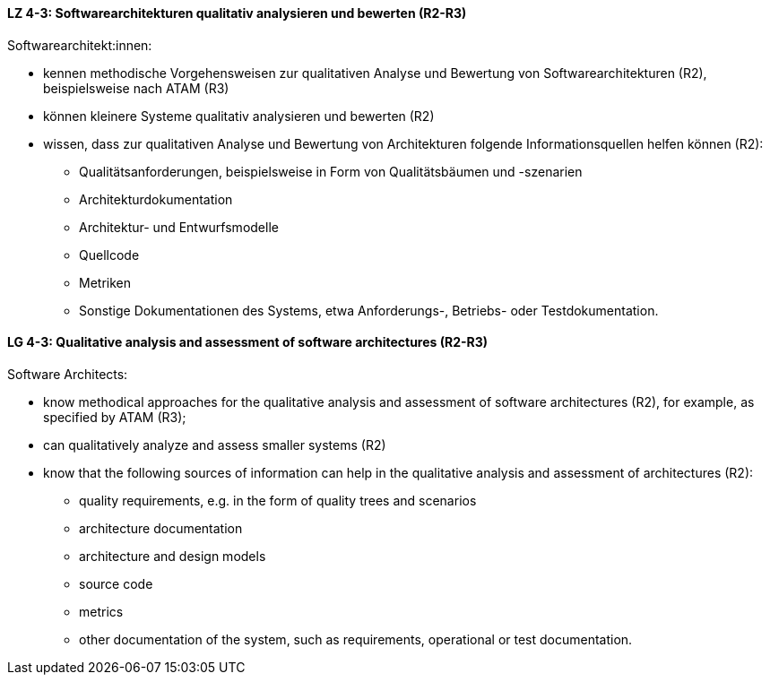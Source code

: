 
// tag::DE[]
[[LZ-4-3]]
==== LZ 4-3: Softwarearchitekturen qualitativ analysieren und bewerten (R2-R3)
Softwarearchitekt:innen:

* kennen methodische Vorgehensweisen zur qualitativen Analyse und Bewertung von Softwarearchitekturen (R2), beispielsweise nach ATAM (R3)
* können kleinere Systeme qualitativ analysieren und bewerten (R2)
* wissen, dass zur qualitativen Analyse und Bewertung von Architekturen folgende Informationsquellen helfen können (R2):
** Qualitätsanforderungen, beispielsweise in Form von Qualitätsbäumen und -szenarien
** Architekturdokumentation
** Architektur- und Entwurfsmodelle
** Quellcode
** Metriken
** Sonstige Dokumentationen des Systems, etwa Anforderungs-, Betriebs- oder Testdokumentation.

// end::DE[]

// tag::EN[]
[[LG-4-3]]
==== LG 4-3: Qualitative analysis and assessment of software architectures (R2-R3)
Software Architects:

* know methodical approaches for the qualitative analysis and assessment of software architectures (R2), for example, as specified by ATAM (R3);
* can qualitatively analyze and assess smaller systems (R2)
* know that the following sources of information can help in the qualitative analysis and assessment of architectures (R2):
** quality requirements, e.g. in the form of quality trees and scenarios
** architecture documentation
** architecture and design models
** source code
** metrics
** other documentation of the system, such as requirements, operational or test documentation.

// end::EN[]
